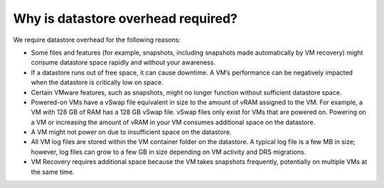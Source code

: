 .. _why-is-datastore-overhead-required:


===================================
Why is datastore overhead required?
===================================


We require datastore overhead for the following reasons:

* Some files and features (for example, snapshots, including snapshots
  made automatically by VM recovery) might consume datastore space rapidly
  and without your awareness.

* If a datastore runs out of free space, it can cause downtime.
  A VM’s performance can be negatively impacted when the datastore
  is critically low on space.

* Certain VMware features, such as snapshots, might no longer function
  without sufficient datastore space.

* Powered-on VMs have a vSwap file equivalent in size to the amount of
  vRAM assigned to the VM. For example, a VM with 128 GB of RAM has a
  128 GB vSwap file. vSwap files only exist for VMs that are powered on.
  Powering on a VM or increasing the amount of vRAM in your VM consumes
  additional space on the datastore.

* A VM might not power on due to insufficient space on the datastore.

* All VM log files are stored within the VM container folder on the
  datastore. A typical log file is a few MB in size; however,
  log files can grow to a few GB in size depending on VM activity and
  DRS migrations.

* VM Recovery requires additional space because the VM takes snapshots
  frequently, potentially on multiple VMs at the same time.
